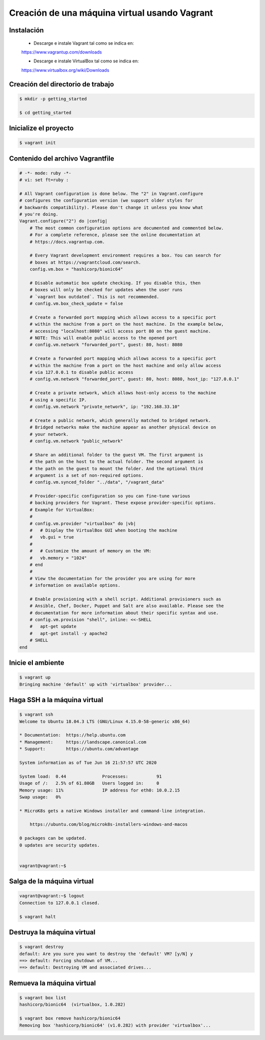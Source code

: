 Creación de una máquina virtual usando Vagrant
======================================================================================================


Instalación
------------------------------------------------------------------------------------------------------

    * Descarge e instale Vagrant tal como se indica en:

    https://www.vagrantup.com/downloads


    * Descarge e instale VirtualBox tal como se indica en:

    https://www.virtualbox.org/wiki/Downloads



Creación del directorio de  trabajo
------------------------------------------------------------------------------------------------------

.. code:: bash 

    $ mkdir -p getting_started

    $ cd getting_started


Inicialize el proyecto
------------------------------------------------------------------------------------------------------

.. code:: bash 
    
    $ vagrant init

Contenido del archivo Vagrantfile
------------------------------------------------------------------------------------------------------

.. code:: bash 


    # -*- mode: ruby -*-
    # vi: set ft=ruby :

    # All Vagrant configuration is done below. The "2" in Vagrant.configure
    # configures the configuration version (we support older styles for
    # backwards compatibility). Please don't change it unless you know what
    # you're doing.
    Vagrant.configure("2") do |config|
        # The most common configuration options are documented and commented below.
        # For a complete reference, please see the online documentation at
        # https://docs.vagrantup.com.

        # Every Vagrant development environment requires a box. You can search for
        # boxes at https://vagrantcloud.com/search.
        config.vm.box = "hashicorp/bionic64"

        # Disable automatic box update checking. If you disable this, then
        # boxes will only be checked for updates when the user runs
        # `vagrant box outdated`. This is not recommended.
        # config.vm.box_check_update = false

        # Create a forwarded port mapping which allows access to a specific port
        # within the machine from a port on the host machine. In the example below,
        # accessing "localhost:8080" will access port 80 on the guest machine.
        # NOTE: This will enable public access to the opened port
        # config.vm.network "forwarded_port", guest: 80, host: 8080

        # Create a forwarded port mapping which allows access to a specific port
        # within the machine from a port on the host machine and only allow access
        # via 127.0.0.1 to disable public access
        # config.vm.network "forwarded_port", guest: 80, host: 8080, host_ip: "127.0.0.1"

        # Create a private network, which allows host-only access to the machine
        # using a specific IP.
        # config.vm.network "private_network", ip: "192.168.33.10"

        # Create a public network, which generally matched to bridged network.
        # Bridged networks make the machine appear as another physical device on
        # your network.
        # config.vm.network "public_network"

        # Share an additional folder to the guest VM. The first argument is
        # the path on the host to the actual folder. The second argument is
        # the path on the guest to mount the folder. And the optional third
        # argument is a set of non-required options.
        # config.vm.synced_folder "../data", "/vagrant_data"

        # Provider-specific configuration so you can fine-tune various
        # backing providers for Vagrant. These expose provider-specific options.
        # Example for VirtualBox:
        #
        # config.vm.provider "virtualbox" do |vb|
        #   # Display the VirtualBox GUI when booting the machine
        #   vb.gui = true
        #
        #   # Customize the amount of memory on the VM:
        #   vb.memory = "1024"
        # end
        #
        # View the documentation for the provider you are using for more
        # information on available options.

        # Enable provisioning with a shell script. Additional provisioners such as
        # Ansible, Chef, Docker, Puppet and Salt are also available. Please see the
        # documentation for more information about their specific syntax and use.
        # config.vm.provision "shell", inline: <<-SHELL
        #   apt-get update
        #   apt-get install -y apache2
        # SHELL
    end


Inicie el ambiente
------------------------------------------------------------------------------------------------------

.. code:: bash 
    
        $ vagrant up
        Bringing machine 'default' up with 'virtualbox' provider...

Haga SSH a la máquina virtual
------------------------------------------------------------------------------------------------------

.. code:: bash 
    
        $ vagrant ssh
        Welcome to Ubuntu 18.04.3 LTS (GNU/Linux 4.15.0-58-generic x86_64)

        * Documentation:  https://help.ubuntu.com
        * Management:     https://landscape.canonical.com
        * Support:        https://ubuntu.com/advantage

        System information as of Tue Jun 16 21:57:57 UTC 2020

        System load:  0.44              Processes:           91
        Usage of /:   2.5% of 61.80GB   Users logged in:     0
        Memory usage: 11%               IP address for eth0: 10.0.2.15
        Swap usage:   0%

        * MicroK8s gets a native Windows installer and command-line integration.

            https://ubuntu.com/blog/microk8s-installers-windows-and-macos

        0 packages can be updated.
        0 updates are security updates.


        vagrant@vagrant:~$



Salga de la máquina virtual
------------------------------------------------------------------------------------------------------

.. code:: bash 
        
            
    vagrant@vagrant:~$ logout
    Connection to 127.0.0.1 closed.

    $ vagrant halt



Destruya la máquina virtual
------------------------------------------------------------------------------------------------------

.. code:: bash 

    $ vagrant destroy
    default: Are you sure you want to destroy the 'default' VM? [y/N] y
    ==> default: Forcing shutdown of VM...
    ==> default: Destroying VM and associated drives...

Remueva la máquina virtual
------------------------------------------------------------------------------------------------------

.. code:: bash

    $ vagrant box list
    hashicorp/bionic64  (virtualbox, 1.0.282)

    $ vagrant box remove hashicorp/bionic64
    Removing box 'hashicorp/bionic64' (v1.0.282) with provider 'virtualbox'...















